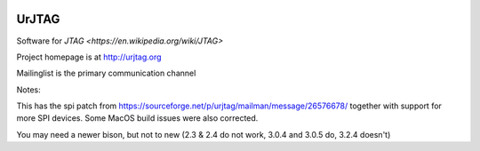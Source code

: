 .. image:: https://travis-ci.org/stappersg/urjtag.png?branch=master
   :target: https://travis-ci.org/stappersg/urjtag
   :alt: Travis CI build status

UrJTAG
======

Software for `JTAG <https://en.wikipedia.org/wiki/JTAG>`

Project homepage is at http://urjtag.org

Mailinglist is the primary communication channel


Notes:

This has the spi patch from https://sourceforge.net/p/urjtag/mailman/message/26576678/ together with support 
for more SPI devices. Some MacOS build issues were also corrected.

You may need a newer bison, but not to new (2.3 & 2.4 do not work, 3.0.4 and 3.0.5 do, 3.2.4 doesn't)